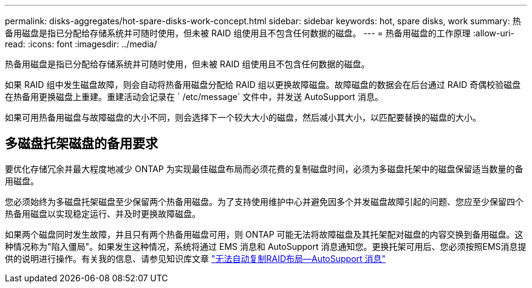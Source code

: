 ---
permalink: disks-aggregates/hot-spare-disks-work-concept.html 
sidebar: sidebar 
keywords: hot, spare disks, work 
summary: 热备用磁盘是指已分配给存储系统并可随时使用，但未被 RAID 组使用且不包含任何数据的磁盘。 
---
= 热备用磁盘的工作原理
:allow-uri-read: 
:icons: font
:imagesdir: ../media/


[role="lead"]
热备用磁盘是指已分配给存储系统并可随时使用，但未被 RAID 组使用且不包含任何数据的磁盘。

如果 RAID 组中发生磁盘故障，则会自动将热备用磁盘分配给 RAID 组以更换故障磁盘。故障磁盘的数据会在后台通过 RAID 奇偶校验磁盘在热备用更换磁盘上重建。重建活动会记录在 ` /etc/message` 文件中，并发送 AutoSupport 消息。

如果可用热备用磁盘与故障磁盘的大小不同，则会选择下一个较大大小的磁盘，然后减小其大小，以匹配要替换的磁盘的大小。



== 多磁盘托架磁盘的备用要求

要优化存储冗余并最大程度地减少 ONTAP 为实现最佳磁盘布局而必须花费的复制磁盘时间，必须为多磁盘托架中的磁盘保留适当数量的备用磁盘。

您必须始终为多磁盘托架磁盘至少保留两个热备用磁盘。为了支持使用维护中心并避免因多个并发磁盘故障引起的问题、您应至少保留四个热备用磁盘以实现稳定运行、并及时更换故障磁盘。

如果两个磁盘同时发生故障，并且只有两个热备用磁盘可用，则 ONTAP 可能无法将故障磁盘及其托架配对磁盘的内容交换到备用磁盘。这种情况称为"陷入僵局"。如果发生这种情况，系统将通过 EMS 消息和 AutoSupport 消息通知您。更换托架可用后、您必须按照EMS消息提供的说明进行操作。有关我的信息、请参见知识库文章 link:++https://kb.netapp.com/Advice_and_Troubleshooting/Data_Storage_Systems/FAS_Systems/Draft_-_RAID_Layout_Cannot_Be_Autocorrected_-_AutoSupport_message++["无法自动复制RAID布局—AutoSupport 消息"]
